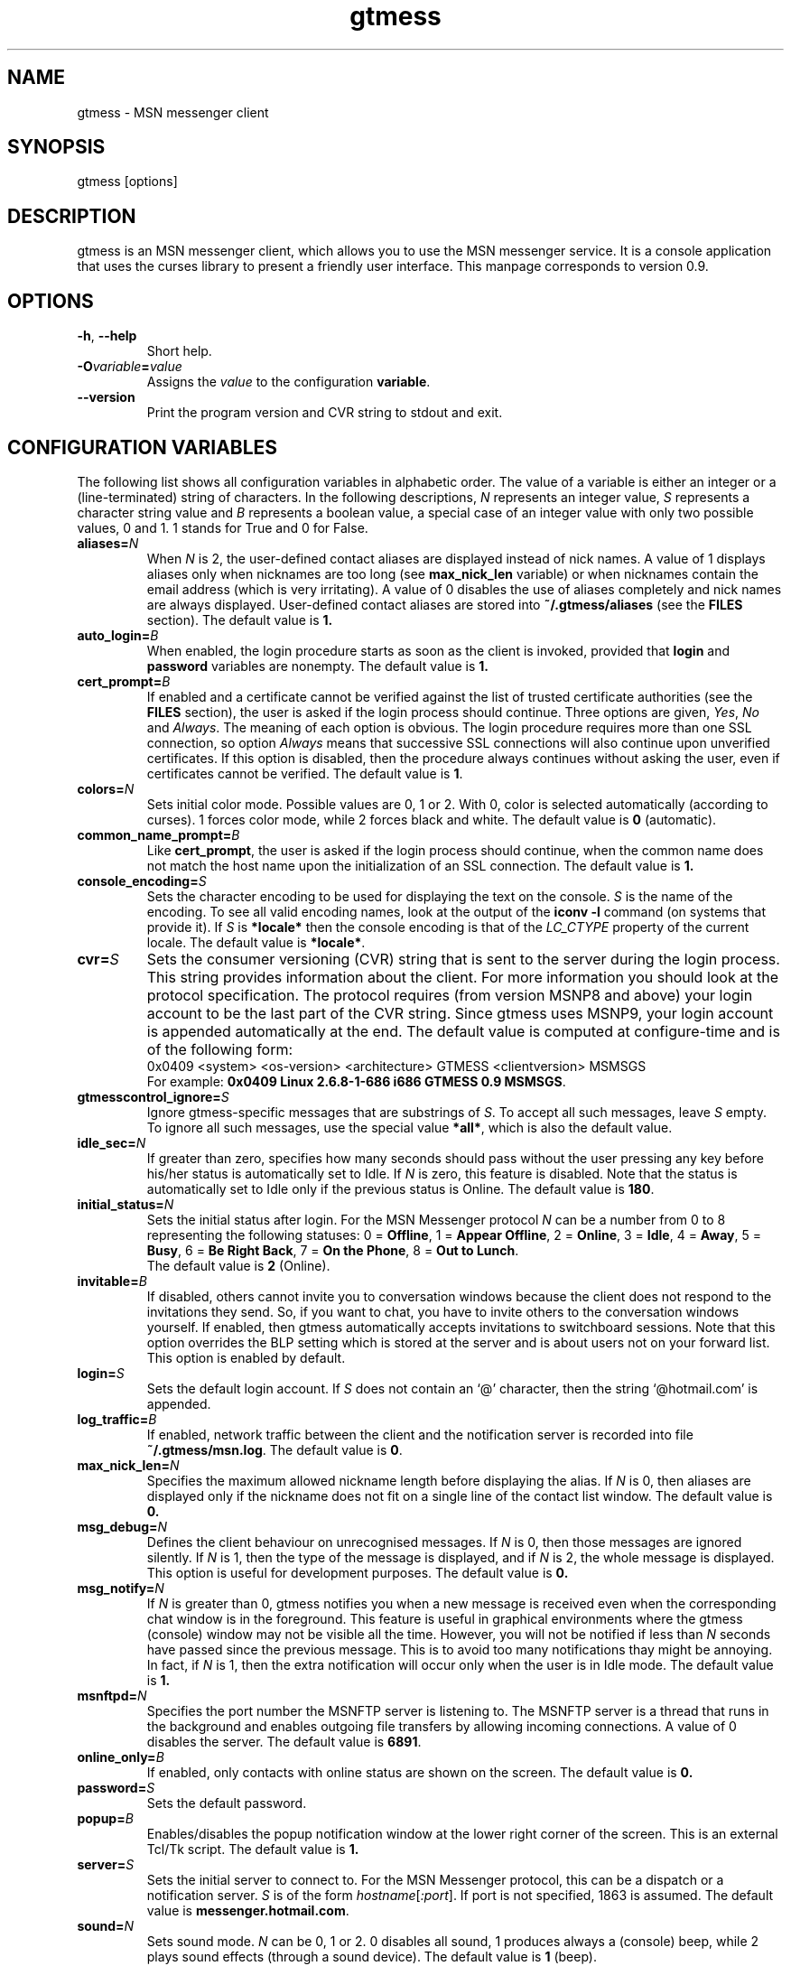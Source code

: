 .TH gtmess 1 "December 19, 2004" "" "gtmess messenger"

.SH NAME
gtmess - MSN messenger client

.SH SYNOPSIS
gtmess [options]

.SH DESCRIPTION
.PP
gtmess is an MSN messenger client, which allows you to use
the MSN messenger service. It is a console application that
uses the curses library to present a friendly user interface.
This manpage corresponds to version 0.9.

.SH OPTIONS
.TP
.BR -h ", " --help
Short help.

.TP
.BI -O variable = value
Assigns the
.I value
to the configuration
.BR variable .

.TP
.BI --version
Print the program version and CVR string to stdout and exit.

.SH CONFIGURATION VARIABLES
The following list shows all configuration variables in alphabetic order.
The value of a variable is either an integer or a (line-terminated) 
string of characters.
In the following descriptions,
.I N
represents an integer value,
.I S
represents a character string value and
.I B
represents a boolean value, a special case of an integer value 
with only two possible values, 0 and 1. 1 stands for True and 0 for False.

.TP
.BI aliases "" = N
When
.I N
is 2, the user-defined contact aliases are displayed instead of nick names.
A value of 1 displays aliases only when nicknames are too long (see
.B max_nick_len
variable) or when nicknames contain the email address (which is very irritating).
A value of 0 disables the use of aliases completely and nick names are always
displayed. User-defined contact aliases are stored into 
.B ~/.gtmess/aliases 
(see the
.B FILES
section). The default value is
.BR 1.

.TP
.BI auto_login "" = B
When enabled, the login procedure starts as soon as the client is invoked,
provided that
.B login
and
.B password
variables are nonempty.
The default value is
.BR 1.

.TP
.BI cert_prompt "" = B
If enabled and a certificate cannot be verified against
the list of trusted certificate authorities (see the
.B FILES
section),
the user is asked if the login process should continue. 
Three options are given,
.IR Yes ,
.I No 
and
.IR Always .
The meaning of each option is obvious.
The login procedure requires more than one SSL connection, so option
.I Always
means that successive SSL connections will also continue upon unverified certificates.
If this option is disabled, then the procedure always continues without asking the user, 
even if certificates cannot be verified.
The default value is
.BR 1 .

.TP
.BI colors "" = N
Sets initial color mode.
Possible values are 0, 1 or 2. With 0, color is selected automatically
(according to curses). 1 forces color mode, while 2 forces black and white.
The default value is
.B 0
(automatic).

.TP
.BI common_name_prompt "" = B
Like
.BR cert_prompt ,
the user is asked if the login process should continue,
when the common name does not match the host name upon
the initialization of an SSL connection.
The default value is
.BR 1.

.TP
.BI console_encoding "" = S
Sets the character encoding to be used for displaying the text on the console.
.I S
is the name of the encoding. To see all valid encoding names, look at
the output of the
.BR "iconv -l" " command"
(on systems that provide it). If
.I S
is
.B *locale*
then the console encoding is that of the 
.IR LC_CTYPE 
property of the current locale.
The default value is
.BR *locale* .

.TP
.BI cvr "" = S
Sets the consumer versioning (CVR) string that is sent to the server during
the login process. This string provides information about the client. For more
information you should look at the protocol specification. The protocol requires
(from version MSNP8 and above) your login account to be the last part
of the CVR string. Since gtmess uses MSNP9, your login account 
is appended automatically at the end.
The default value is computed at configure-time and is of the following form:
.br
0x0409 <system> <os-version> <architecture> GTMESS <clientversion> MSMSGS
.br
For example:
.BR "0x0409 Linux 2.6.8-1-686 i686 GTMESS 0.9 MSMSGS" .

.TP 
.BI gtmesscontrol_ignore "" = S
Ignore gtmess-specific messages that are substrings of
.IR S "."
To accept all such messages, leave
.I S
empty. To ignore all such messages, use the special value
.BR *all* ,
which is also the default value.

.TP 
.BI idle_sec "" = N
If greater than zero, specifies how many seconds should pass
without the user pressing any key before his/her status is automatically
set to Idle. If
.I N
is zero, this feature is disabled. Note that the status is automatically
set to Idle only if the previous status is Online.
The default value is
.BR 180 .

.TP 
.BI initial_status "" = N
Sets the initial status after login. For the MSN Messenger protocol
.I N
can be a number from 0 to 8 representing the following statuses:
0 = 
.BR Offline , 
1 = 
.BR "Appear Offline" , 
2 = 
.BR Online ,
3 =
.BR Idle ,
4 =
.BR Away ,
5 =
.BR Busy ,
6 =
.BR "Be Right Back" ,
7 =
.BR "On the Phone" ,
8 = 
.BR "Out to Lunch" .
.br
The default value is
.B 2
(Online).

.TP
.BI invitable "" = B
If disabled, others cannot invite you to conversation windows because
the client does not respond to the invitations they send. So, if you
want to chat, you have to invite others to the conversation windows yourself.
If enabled, then gtmess automatically accepts invitations to switchboard
sessions. Note that this option overrides the BLP setting which is stored
at the server and is about users not on your forward list.
This option is enabled by default.

.TP
.BI login "" = S
Sets the default login account. If
.I S
does not contain an `@' character, then the string `@hotmail.com' is appended.

.TP
.BI log_traffic "" = B
If enabled, network traffic between the client and the notification
server is recorded into file 
.BR ~/.gtmess/msn.log .
The default value is
.BR 0 .

.TP
.BI max_nick_len "" = N
Specifies the maximum allowed nickname length before displaying the alias.
If
.I N
is 0, then aliases are displayed only if the nickname does not fit on a single
line of the contact list window.
The default value is
.BR 0.

.TP
.BI msg_debug "" = N
Defines the client behaviour on unrecognised messages. If
.I N
is 0, then those messages are ignored silently.
If
.I N
is 1, then the type of the message is displayed, and if
.I N
is 2, the whole message is displayed. This option
is useful for development purposes.
The default value is
.BR 0.

.TP
.BI msg_notify "" = N
If
.I N
is greater than 0, gtmess notifies you when a new message is received even
when the corresponding chat window is in the foreground. This
feature is useful in graphical environments where the gtmess (console) window 
may not be visible all the time. However, you will not be notified
if less than
.I N
seconds have passed since the previous message. This is to avoid
too many notifications thay might be annoying. In fact, if
.I N
is 1, then the extra notification will occur only when the user is
in Idle mode.
The default value is
.B 1.

.TP
.BI msnftpd "" = N
Specifies the port number the MSNFTP server is listening to.
The MSNFTP server is a thread that runs in the background and enables
outgoing file transfers by allowing incoming connections. A value
of 0 disables the server.
The default value is
.BR 6891 .

.TP
.BI online_only "" = B
If enabled, only contacts with online status are shown on the screen.
The default value is
.BR 0.

.TP 
.BI password "" = S
Sets the default password.

.TP
.BI popup "" = B
Enables/disables the popup notification window at the lower right corner of
the screen. This is an external Tcl/Tk script.
The default value is
.BR 1.

.TP
.BI server "" = S
Sets the initial server to connect to. For the MSN Messenger protocol,
this can be a dispatch or a notification server.
.I S
is of the form
.IR hostname [ :port ].
If port is not specified, 1863 is assumed.
The default value is 
.BR messenger.hotmail.com .

.TP
.BI sound "" = N
Sets sound mode.
.I N
can be 0, 1 or 2. 0 disables all sound, 1 produces always a (console) beep,
while 2 plays sound effects (through a sound device).
The default value is
.B 1
(beep).

.TP
.BI syn_cache "" = B
If enabled, the contact/group lists are cached for future use. This option
seems to have no meaning nowadays, as the msn server always rejects the cached version
of the list. It has been disabled in this version of the client and will be removed
completely in the future.
The default value is
.BR 0.

.TP
.BI time_user_types "" = N
Sets how often typing notifications are sent. It is the time interval in seconds.
The default value is
.BR 5.

.SH USER INTERFACE
.PP
The screen is divided in 7 parts. Four lines and three windows.
The first line of the screen displays your nickname, your account and
your status. The right-hand corner shows the system's clock (local time).
The bottom line displays the copyright string and the menus 
or the input boxes.
On the right is the contact list window. On the left of the contact list
window is the switchboard (chat) window. Right below the switchboard window
is the messages window. This window displays various messages and errors
from the operating system, as well as the notification server. The switchboard
window is separated from the messages window by two lines. The first line
is the edibox where you type your text when you chat. The second line
is a kind of window-bar that displays a character for each open switchboard
window. The selected switchboard window (which is displayed) is represented
with an `O'. A `-' represents a switchboard window that is open but not
on the foreground, while a `+' means additionally that the designated
window has unread messages (something got typed in the window while
it was in the background and the user has not seen it yet).

.PP
In the following description of the keyboard controls, `^' denotes holding CTRL, while
`$' denotes holding SHIFT. `@' denotes holding ALT (or mod1 or pressing ESC
first).

.SS MENUS

.PP
The functions of the main menu can be accesed by pressing ESC first, 
or by holding down the default modifier key (ALT) and then pressing one
of the following keys (case insensitive):

.TP
.B C
Connect to server

.TP
.B D
Logout from notification server

.TP
.B S
Change status

.TP
.B L
Manage contact/group lists

.TP
.B N
Change nickname

.TP
.B O
Options

.TP
.B M
Display mailbox status

.TP
.B P
Ping the server and calculate RTT

.TP
.B I
Invite a contact from your Forward List to the active switchboard window. This
is actually a shortcut for 
.IR "" Alt-L-F- contact -I,
although only online contacts are shown.

.TP
.B T
Write a note to the notification window.

.TP
.B /
Enter special client command (none available yet)

.PP
The shortcut key for the menu is shown in parentheses. Some menu
entries may display a nested menu. The menu tree of the application is
the following (for readability purposes the parentheses have been omitted
and the shortcut key is shown alone on the left; also full names have
been used instead of abbreviations):

.IP A 4
.B Add

.IP C 8
.B Contact

.IP F 12
.B Forward
- add a contact in your forward list

.IP B 12
.B Block
- add a contact in your block list

.IP G 8
.B Group
- add a new group

.IP C 4
.B Connect

.IP D 4
.B Disconnect

.IP S 4
.B Status
.IP N 8
.B On-line
.IP I 8
.B Idle 
.IP A 8
.B Away
.IP S 8
.B Busy 
.IP B 8
.B "Be Right Back"
.IP P 8
.B "On the Phone"
.IP L 8
.B "Out to Lunch"
.IP H 8
.B "Appear Offline (Hidden)"

.IP L 4
.B List
.IP F 8
.B Forward 
- you are presented with a contact selection menu where you can pick up
up a contact from your list and do the following
.IP B 16
.B Block
the selected contact (by adding him/her to the block list)
.IP R 16
.B Remove
the contact from the list
.IP U 16
.B Unblock
the selected contact (by adding him/her to the allow list)
.IP N 16
.B Rename
- change the name of the contact
.IP C 16
.B Copy
the contact to another group
.IP M 16
.B Move
the contact to a different group
.IP I 16
.B Invite
the contact to the active switchboard window

.IP R 8
.B Reverse
.IP A 16
.B Add
the contact to your forward list, too
(usually you 'll do this just after somebody has added you 
to his/her forward list)
.IP B 16
.B Block
the contact
(you don't have to add the contact to your forward list if you don't want to,
you can block him/her instead)

.IP A 8
.B Allow
.IP R 16
.B Remove
the contact from your allow list
.IP B 16
.B Block
- remove the contact from your allow list and add to your block list

.IP B 8
.B Block
.IP R 16
.B Remove
the contact from your block list
.IP A 16
.B Allow
- remove the contact from your block list and add to your allow list

.IP G 8
.B Group
.IP R 16
.B Remove
the selected group
.IP N 16
.B Rename
the selected group

.IP X 8
.B Export aliases
- export the forward list into 
.B ~/.gtmess/aliases 
so that you can edit it

.IP N 4
.B Name

.IP O 4
.B Options

.IP R 8
.B "RL Prompt"
- prompt when others add you to their forward list

.IP A 8
.B "All others"
- allow others (not on your forward list) to start conversations with you

.IP V 8
.B Var
- set the value of a configuration variable; takes effect immediately

.IP Q 8
.B Query
all configuration variables

.IP W 8
.B Write
configuration variables into 
.BR ~/.gtmess/config ; 
in fact, only those variables with values other than the default are written

.IP M 4
.B Mail

.IP P 4
.B Ping

.IP I 4
.B Invite

.IP N 4
.B Note

.SS SWITCHBOARD (chat window) CONTROLS

.TP
.B ^N
new switchboard session

.TP
.B ^W
leave current switchboard session and close the window

.TP
.B ^X
leave current swithboard session, but leave the window open


.TP
.B F1
previous switchboard session

.TP
.B F2
next switchboard session

.TP
.B F3
next switchboard session that has unread messages

.TP
.B PgUp
scroll down switchboard window

.TP
.B PgDn
scroll up switchboard window

.TP
.B @F7
participant list scroll down

.TP
.B @F8
participant list scroll up

.SS SWITCHBOARD TEXT INPUT

.PP
Type any string and press enter to send it to server (talk).
While you are typing, typing notifications are being sent in 
.B time_user_types
sec intervals.
If the string you type begins with `/', then it forms a special command 
(and typing notifications are not being sent while you are typing it).
.br
Type `//' if you want to send a message with one `/' in the beginning.

.SS SWITCHBOARD COMMANDS

.TP
.BI "/ " string
This command sends
.I string
to the server without a typing notification. This actually happens
because the string gets typed in command-entry mode (`/'). Note that there is
a space after the first slash.

.TP
.BI "/send " string
Send a raw command string to server.

.TP
.BI "/invite " useraccount
Invite the user with account
.I useraccount
to join the switchboard session. You can also use the shorcut
.B /i
for this command. Example:
.br
.B /i myfriend@hotmail.com

.TP
.BI "/spoof " fake
Send a fake typing notification from user
.IR fake .

.TP
.BI "/file " filename
Send a request to send the file
.IR filename .

.SS GTMESS SPECIFIC SWITCHBOARD COMMANDS

.TP
.B /beep
Send a beep to others so that everybody pay attention.

.TP
.B /gtmess
Tell everybody you are using gtmess.

.TP
.BI "/msg " text
Send a message to other gtmess users. The message appears on their notification window.

.TP
.BI "/dlg " text
Send a message to other gtmess users. The message appears on their switchboard window.

.SS MISCELLANEOUS CONTROLS

.TP
.B ^L
redraw screen from scratch

.TP
.B ^G
produce a console beep

.TP
.B F4
display / hide the transfers window

.TP
.B F5
messages window scroll down

.TP
.B F6
messages window scroll up

.TP
.B F7
contact list scroll down

.TP
.B F8
contact list scroll up

.TP
.B F10
exit the client

.PP
.B NOTE:
You can emulate the function keys F1 to F10 by pressing ESC first and
then a digit from `1' to `0'. For instance, ESC-1 is equivalent to F1, 
ESC-2 is F2, ESC-0 is F10. ALT-<digit> might also work.
To emulate Alt+F7 or Alt+F8 you can press ESC-& or ESC-* (or ALT-&, ALT-*).

.SS EDITBOX CONTROLS
.PP
When you are presented with an edit box to type a string, you can use
the following keys:

.TP
.B "arrow LEFT/RIGHT"
move cursor left/right

.TP
.B HOME/END
move cursor to home/end

.TP
.B INSERT
toggle insert mode

.TP
.B DELETE
delete character at cursor and move the rest to the left

.TP
.B ^T
delete word

.TP
.B ^A
move one word left

.TP
.B ^D 
move one word right

.TP
.BR BACKSPACE " or " ^H
delete character on the left

.TP
.B ESC
cancel editing (leaves string unmodified)

.TP
.B ENTER
exit edit mode and save string

.TP
.B "arrow UP/DOWN"
recall previous/next line from history

.TP
.B ^K
enter clipboard mode

.SS EDITBOX CLIPBOARD MODE CONTROLS
.PP
Clipboard mode is valid for exactly one keystroke and is automatically exited
after it. Invalid keystrokes exit the mode. You cannot cut or copy a masked field 
(i.e. password), though you can paste on it. The following are valid keystrokes
in clipboard mode:

.TP
.B C
copy whole line to clipboard buffer

.TP
.B B
set block begin

.TP
.B K
copy from block begin to current position

.TP
.B V
paste buffer contents

.TP
.B X
cut line to buffer

.TP
.B Z
clear line (without affecting the buffer)

.SS CONTACT/GROUP SELECTION MODE
.PP
When you are presented with a list of contacts or groups, you can use
the following keys:

.TP
.BR ] " or " "arrow RIGHT/DOWN"
next entry

.TP
.B [ " or " "arrow LEFT/UP"
previous entry

.TP
.BR { " or " HOME
first entry

.TP
.BR } " or " END
last entry

.TP
.B q
show contact/group information

.TP
.BR SPACE " or " ENTER
select

.TP
.BR ESC " or " BACKSPACE " or " ^H
cancel selection


.SS TRANSFERS WINDOW CONTROLS
.PP
When the transfers window is visible, you can use the following keys:

.TP
.BR ] " or " "arrow DOWN"
next entry

.TP
.BR [ " or " "arrow UP"
previous entry

.TP
.BR } " or " "arrow RIGHT"
scroll left

.TP
.BR { " or " "arrow LEFT"
scroll right

.TP
.B a
accept incoming invitation

.TP
.B r
reject incoming invitation

.TP
.B c
cancel (abort) incoming/outgoing transfer or outgoing invitation

.TP
.B q
quick printout

.TP
.B DELETE
delete entry

.TP
.B ?
mini help

.SS TYPING NOTIFICATIONS
.PP
When a user is typing a message, a typing notification is usually sent by the user's client.
Not all clients are able to send or receive typing notifications. However, gtmess both sends
and receives typing notifications. It is also able to do some kind of spoofing 
(see next section). When a typing notification is received, an exclamation mark (`!')
is displayed on the left of the user's name on the contact list. This means that the
user is typing a message in some switchboard window. Although it is possible to
know the specific s/b window, the current version does not distinguish between s/b windows.
Hopefully this will be fixed in the future.


.SH ADVANCED FEATURES
.PP
There are some features of the protocol that gtmess takes advantage of, while
the original client for windows does not use them. These features are:

.TP
.B *
Get notified when somebody has opened a chat window to you
(but has not sent a message yet).

.TP
.B *
Allow you to log in with a different initial status.

.B NOTE:
In the past, you if logged in as 
.B "Appear Offline"
other users would still receive some offline events and if you originally were offline,
they could suspect that you had just logged in. Nowadays this server bug has been fixed.

.TP
.B *
Allow you to send a fake typing notification. This does not affect all clients.
However, you can have fun with the original client!

.TP
.B *
Allow you to know if somebody is online, but has blocked you.
To find out if a user is blocking you do the following: Open a switchboard window and
invite the user you think has blocked you (whom you see offline) to the session. 
If you receive an error 216, then the user has blocked you. 
Otherwise, if you receive an error 217 then we cannot tell.
When you receive error 217 there are two cases:
1) The user is really offline and you can't find out if he or she has blocked you. 
2) The user appears offline and hasn't blocked you. 
.br
To sum up, if a user is logged in
and has blocked you, you will receive error 216.

.B NOTE:
This feature was actually available due to a bug at the original messenger server.
Nowadays the bug has been fixed, so block detection does not work any more. It is
mentioned here for historic purposes.


.SH FILES
.TP
.B ~/.gtmess/
Main configuration directory. This directory relies in the user's home directory
and stores the following gtmess-specific files:

.TP
.B ~/.gtmess/aliases
The aliases file. It contains lines of the form
.IR email " " alias .
Lines beginning with `#' are considered to be comments, and therefore ignored.
The alias export feature provides a convenient way to create an initial version
of this file and then edit it by hand.

.TP
.B ~/.gtmess/config
The configuration file. It contains lines of the form
.IR variable = value .
Lines beginning  with `#' are considered to be comments, and therefore ignored.

.TP
.B ~/.gtmess/received/
Received files from other users are stored
in this directory.

.TP
.B ~/.gtmess/msn.log
The traffic log (see the
.I log_traffic 
variable).

.TP
.B ~/.gtmess/notify.pip
This file is a named pipe that is used by the gtmess-notify script to pop up notification
windows. The client writes data in this file.

.TP
.B ./root.pem
Trusted root certificates, verified upon the initialization 
of an SSL connection. Gtmess first looks into the current directory
for this file, then into 
.B ~/.gtmess/ 
and then into the default data prefix, usually
.BR /usr/local/share/gtmess .

.SH BUGS

This is a list of known bugs and limitations. 
They will be removed as soon as possible.

Notification or Passport login servers are not cached.

If you send a file, you cannot see the IP of the receiver. 
When you receive a file, you cannot be server. 
When you send a file, you cannot be client.

There is no option to keep an idle connection alive.

There may occur conflicts in the authorization cookies of file transfers (though rare).

Messages are always assumed to be UTF-8 encoded.

No automatic offline user rename.


.SH SEE ALSO
.BR gtmess-gw "(1), "
.BR gtmess-notify "(1)"


.SH ACKNOWLEDGEMENTS
Credits go to the following people:

.B "Mike Mintz"
for his excellent site on the MSN Messenger Protocol.
.br
.I http://www.hypothetic.org/docs/msn/index.php

.B "L. Peter Deutsch"
for his MD5 module.

.B "Eric Rescorla"
for his article on SSL programming:
.IR "An introduction to OpenSSL Programming" .

.B Qi Wenmin, kuuldor, David Lefevre
for some useful patches they sent me.

.B "Kosta Fliangos"
for kindly providing his FreeBSD box for testing.


.SH AUTHORS

gtmess - MSN Messenger client
.br
Copyright (C) 2002-2004  George M. Tzoumas

.PP
This program is free software; you can redistribute it and/or modify
it under the terms of the GNU General Public License as published by
the Free Software Foundation; either version 2 of the License, or
(at your option) any later version.

.PP
This program is distributed in the hope that it will be useful,
but WITHOUT ANY WARRANTY; without even the implied warranty of
MERCHANTABILITY or FITNESS FOR A PARTICULAR PURPOSE.  See the
GNU General Public License for more details.

.PP
You should have received a copy of the GNU General Public License
along with this program; if not, write to the Free Software
Foundation, Inc., 59 Temple Place, Suite 330, Boston, MA  02111-1307  USA
